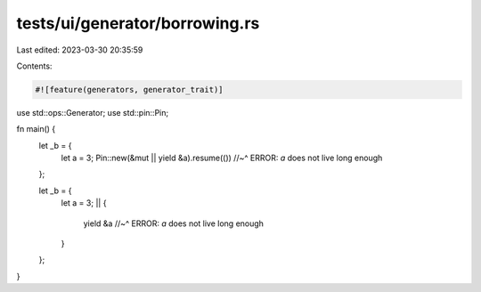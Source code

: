 tests/ui/generator/borrowing.rs
===============================

Last edited: 2023-03-30 20:35:59

Contents:

.. code-block:: rs

    #![feature(generators, generator_trait)]

use std::ops::Generator;
use std::pin::Pin;

fn main() {
    let _b = {
        let a = 3;
        Pin::new(&mut || yield &a).resume(())
        //~^ ERROR: `a` does not live long enough
    };

    let _b = {
        let a = 3;
        || {
            yield &a
            //~^ ERROR: `a` does not live long enough
        }
    };
}


